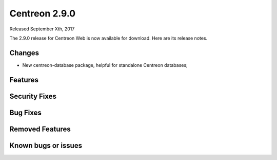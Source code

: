 ##############
Centreon 2.9.0
##############

Released September Xth, 2017

The 2.9.0 release for Centreon Web is now available for download. Here are its release notes.

Changes
-------

* New centreon-database package, helpful for standalone Centreon databases;

Features
--------

Security Fixes
--------------

Bug Fixes
---------

Removed Features
----------------

Known bugs or issues
--------------------
